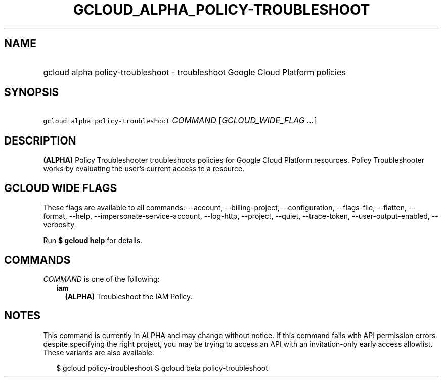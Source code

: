 
.TH "GCLOUD_ALPHA_POLICY\-TROUBLESHOOT" 1



.SH "NAME"
.HP
gcloud alpha policy\-troubleshoot \- troubleshoot Google Cloud Platform policies



.SH "SYNOPSIS"
.HP
\f5gcloud alpha policy\-troubleshoot\fR \fICOMMAND\fR [\fIGCLOUD_WIDE_FLAG\ ...\fR]



.SH "DESCRIPTION"

\fB(ALPHA)\fR Policy Troubleshooter troubleshoots policies for Google Cloud
Platform resources. Policy Troubleshooter works by evaluating the user's current
access to a resource.



.SH "GCLOUD WIDE FLAGS"

These flags are available to all commands: \-\-account, \-\-billing\-project,
\-\-configuration, \-\-flags\-file, \-\-flatten, \-\-format, \-\-help,
\-\-impersonate\-service\-account, \-\-log\-http, \-\-project, \-\-quiet,
\-\-trace\-token, \-\-user\-output\-enabled, \-\-verbosity.

Run \fB$ gcloud help\fR for details.



.SH "COMMANDS"

\f5\fICOMMAND\fR\fR is one of the following:

.RS 2m
.TP 2m
\fBiam\fR
\fB(ALPHA)\fR Troubleshoot the IAM Policy.


.RE
.sp

.SH "NOTES"

This command is currently in ALPHA and may change without notice. If this
command fails with API permission errors despite specifying the right project,
you may be trying to access an API with an invitation\-only early access
allowlist. These variants are also available:

.RS 2m
$ gcloud policy\-troubleshoot
$ gcloud beta policy\-troubleshoot
.RE

